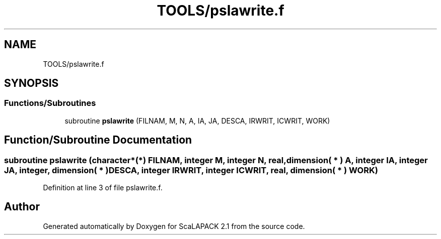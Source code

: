 .TH "TOOLS/pslawrite.f" 3 "Sat Nov 16 2019" "Version 2.1" "ScaLAPACK 2.1" \" -*- nroff -*-
.ad l
.nh
.SH NAME
TOOLS/pslawrite.f
.SH SYNOPSIS
.br
.PP
.SS "Functions/Subroutines"

.in +1c
.ti -1c
.RI "subroutine \fBpslawrite\fP (FILNAM, M, N, A, IA, JA, DESCA, IRWRIT, ICWRIT, WORK)"
.br
.in -1c
.SH "Function/Subroutine Documentation"
.PP 
.SS "subroutine pslawrite (character*(*) FILNAM, integer M, integer N, real, dimension( * ) A, integer IA, integer JA, integer, dimension( * ) DESCA, integer IRWRIT, integer ICWRIT, real, dimension( * ) WORK)"

.PP
Definition at line 3 of file pslawrite\&.f\&.
.SH "Author"
.PP 
Generated automatically by Doxygen for ScaLAPACK 2\&.1 from the source code\&.

